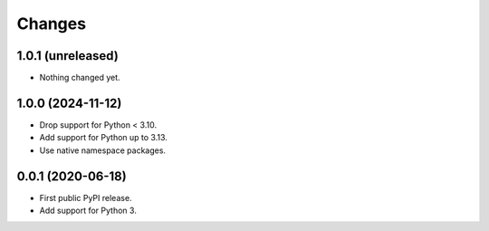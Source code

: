 =========
 Changes
=========


1.0.1 (unreleased)
==================

- Nothing changed yet.


1.0.0 (2024-11-12)
==================

- Drop support for Python < 3.10.
- Add support for Python up to 3.13.
- Use native namespace packages.


0.0.1 (2020-06-18)
==================

- First public PyPI release.

- Add support for Python 3.
